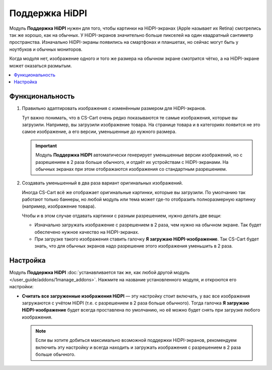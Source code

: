 ***************
Поддержка HiDPI
***************

Модуль **Поддержка HiDPI** нужен для того, чтобы картинки на HiDPI-экранах (Apple называет их Retina) смотрелись так же хорошо, как на обычных. У HiDPI-экранов значительно больше пикселей на один квадратный сантиметр пространства. Изначально HiDPI-экраны появились на смартфонах и планшетах, но сейчас могут быть у ноутбуков и обычных мониторов. 

Когда модуля нет, изображение одного и того же размера на обычном экране смотрится чётко, а на HiDPI-экране может оказаться размытым.

.. contents::
   :backlinks: none
   :local:

================
Функциональность
================

#. Правильно адаптировать изображения с изменённым размером для HiDPI-экранов.

   Тут важно понимать, что в CS-Cart очень редко показываются те самые изображения, которые вы загрузили. Например, вы загрузили изображение товара. На странице товара и в категориях появится не это самое изображение, а его версии, уменьшенные до нужного размера.

   .. important::

       Модуль **Поддержка HiDPI** автоматически генерирует уменьшенные версии изображений, но с разрешением в 2 раза больше обычного, и отдаёт их устройствам с HiDPI-экранами. На обычных экранах при этом отображаются изображения со стандартным разрешением.

#. Создавать уменьшенный в два раза вариант оригинальных изображений.

   Иногда CS-Cart всё же отображает оригинальные картинки, которые вы загрузили. По умолчанию так работают только баннеры, но любой модуль или тема может где-то отобразить полноразмерную картинку (например, изображение товара).

   Чтобы и в этом случае отдавать картинки с разным разрешением, нужно делать две вещи:

   * Изначально загружать изображение с разрешением в 2 раза, чем нужно на обычном экране. Так будет обеспечено нужное качество на HiDPI-экранах.

   * При загрузке такого изображения ставить галочку **Я загружаю HiDPI-изображение**. Так CS-Cart будет знать, что для обычных экранов надо разрешение этого изображения уменьшить в 2 раза.

     .. fancybox:: img/hidpi_checkbox.png
         :alt: Загрузка изображений для HiDPI и Ретины в CS-Cart.

=========
Настройка
=========

Модуль **Поддержка HiDPI** :doc:`устанавливается так же, как любой другой модуль </user_guide/addons/1manage_addons>`. Нажмите на название установленного модуля, и откроются его настройки:

* **Считать все загруженные изображения HiDPI** — эту настройку стоит включать, у вас все изображения загружаются с учётом HiDPI (т.е. с разрешением в 2 раза больше обычного). Тогда галочка **Я загружаю HiDPI-изображение** будет всегда проставлена по умолчанию, но её можно будет снять при загрузке любого изображения.

  .. note::

      Если вы хотите добиться максимально возможной поддержки HiDPI-экранов, рекомендуем включить эту настройку и всегда находить и загружать изображения с разрешением в 2 раза больше обычного.
